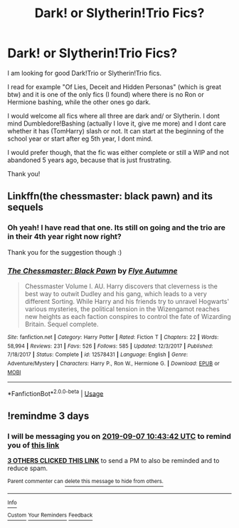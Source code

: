 #+TITLE: Dark! or Slytherin!Trio Fics?

* Dark! or Slytherin!Trio Fics?
:PROPERTIES:
:Author: Diablovia
:Score: 15
:DateUnix: 1567590516.0
:DateShort: 2019-Sep-04
:FlairText: Request
:END:
I am looking for good Dark!Trio or Slytherin!Trio fics.

I read for example "Of Lies, Deceit and Hidden Personas" (which is great btw) and it is one of the only fics (I found) where there is no Ron or Hermione bashing, while the other ones go dark.

I would welcome all fics where all three are dark and/ or Slytherin. I dont mind Dumbledore!Bashing (actually I love it, give me more) and I dont care whether it has (TomHarry) slash or not. It can start at the beginning of the school year or start after eg 5th year, I dont mind.

I would prefer though, that the fic was either complete or still a WIP and not abandoned 5 years ago, because that is just frustrating.

Thank you!


** Linkffn(the chessmaster: black pawn) and its sequels
:PROPERTIES:
:Author: Namzeh011
:Score: 2
:DateUnix: 1567604845.0
:DateShort: 2019-Sep-04
:END:

*** Oh yeah! I have read that one. Its still on going and the trio are in their 4th year right now right?

Thank you for the suggestion though :)
:PROPERTIES:
:Author: Diablovia
:Score: 2
:DateUnix: 1567611081.0
:DateShort: 2019-Sep-04
:END:


*** [[https://www.fanfiction.net/s/12578431/1/][*/The Chessmaster: Black Pawn/*]] by [[https://www.fanfiction.net/u/7834753/Flye-Autumne][/Flye Autumne/]]

#+begin_quote
  Chessmaster Volume I. AU. Harry discovers that cleverness is the best way to outwit Dudley and his gang, which leads to a very different Sorting. While Harry and his friends try to unravel Hogwarts' various mysteries, the political tension in the Wizengamot reaches new heights as each faction conspires to control the fate of Wizarding Britain. Sequel complete.
#+end_quote

^{/Site/:} ^{fanfiction.net} ^{*|*} ^{/Category/:} ^{Harry} ^{Potter} ^{*|*} ^{/Rated/:} ^{Fiction} ^{T} ^{*|*} ^{/Chapters/:} ^{22} ^{*|*} ^{/Words/:} ^{58,994} ^{*|*} ^{/Reviews/:} ^{231} ^{*|*} ^{/Favs/:} ^{526} ^{*|*} ^{/Follows/:} ^{585} ^{*|*} ^{/Updated/:} ^{12/3/2017} ^{*|*} ^{/Published/:} ^{7/18/2017} ^{*|*} ^{/Status/:} ^{Complete} ^{*|*} ^{/id/:} ^{12578431} ^{*|*} ^{/Language/:} ^{English} ^{*|*} ^{/Genre/:} ^{Adventure/Mystery} ^{*|*} ^{/Characters/:} ^{Harry} ^{P.,} ^{Ron} ^{W.,} ^{Hermione} ^{G.} ^{*|*} ^{/Download/:} ^{[[http://www.ff2ebook.com/old/ffn-bot/index.php?id=12578431&source=ff&filetype=epub][EPUB]]} ^{or} ^{[[http://www.ff2ebook.com/old/ffn-bot/index.php?id=12578431&source=ff&filetype=mobi][MOBI]]}

--------------

*FanfictionBot*^{2.0.0-beta} | [[https://github.com/tusing/reddit-ffn-bot/wiki/Usage][Usage]]
:PROPERTIES:
:Author: FanfictionBot
:Score: 1
:DateUnix: 1567604867.0
:DateShort: 2019-Sep-04
:END:


** !remindme 3 days
:PROPERTIES:
:Author: neopolii
:Score: 1
:DateUnix: 1567593822.0
:DateShort: 2019-Sep-04
:END:

*** I will be messaging you on [[http://www.wolframalpha.com/input/?i=2019-09-07%2010:43:42%20UTC%20To%20Local%20Time][*2019-09-07 10:43:42 UTC*]] to remind you of [[https://np.reddit.com/r/HPfanfiction/comments/czio5a/dark_or_slytherintrio_fics/eyyltmb/][*this link*]]

[[https://np.reddit.com/message/compose/?to=RemindMeBot&subject=Reminder&message=%5Bhttps%3A%2F%2Fwww.reddit.com%2Fr%2FHPfanfiction%2Fcomments%2Fczio5a%2Fdark_or_slytherintrio_fics%2Feyyltmb%2F%5D%0A%0ARemindMe%21%202019-09-07%2010%3A43%3A42%20UTC][*3 OTHERS CLICKED THIS LINK*]] to send a PM to also be reminded and to reduce spam.

^{Parent commenter can} [[https://np.reddit.com/message/compose/?to=RemindMeBot&subject=Delete%20Comment&message=Delete%21%20czio5a][^{delete this message to hide from others.}]]

--------------

[[https://np.reddit.com/r/RemindMeBot/comments/c5l9ie/remindmebot_info_v20/][^{Info}]]

[[https://np.reddit.com/message/compose/?to=RemindMeBot&subject=Reminder&message=%5BLink%20or%20message%20inside%20square%20brackets%5D%0A%0ARemindMe%21%20Time%20period%20here][^{Custom}]]
[[https://np.reddit.com/message/compose/?to=RemindMeBot&subject=List%20Of%20Reminders&message=MyReminders%21][^{Your Reminders}]]
[[https://np.reddit.com/message/compose/?to=Watchful1&subject=RemindMeBot%20Feedback][^{Feedback}]]
:PROPERTIES:
:Author: RemindMeBot
:Score: 1
:DateUnix: 1567593853.0
:DateShort: 2019-Sep-04
:END:
